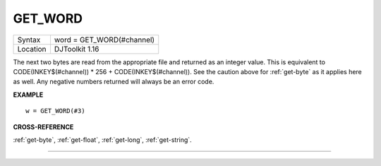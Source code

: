 ..  _get-word:

GET\_WORD
=========

+----------+-------------------------------------------------------------------+
| Syntax   | word = GET\_WORD(#channel)                                        |
+----------+-------------------------------------------------------------------+
| Location | DJToolkit 1.16                                                    |
+----------+-------------------------------------------------------------------+

The next two bytes are read from the appropriate file and returned as an integer value.  This is equivalent to CODE(INKEY$(#channel)) \* 256 + CODE(INKEY$(#channel)). See the caution above for :ref:`get-byte` as it applies here as well. Any negative numbers returned will always be an error code.

**EXAMPLE**

::

    w = GET_WORD(#3)


**CROSS-REFERENCE**

:ref:`get-byte`, :ref:`get-float`, :ref:`get-long`, :ref:`get-string`.


-------



